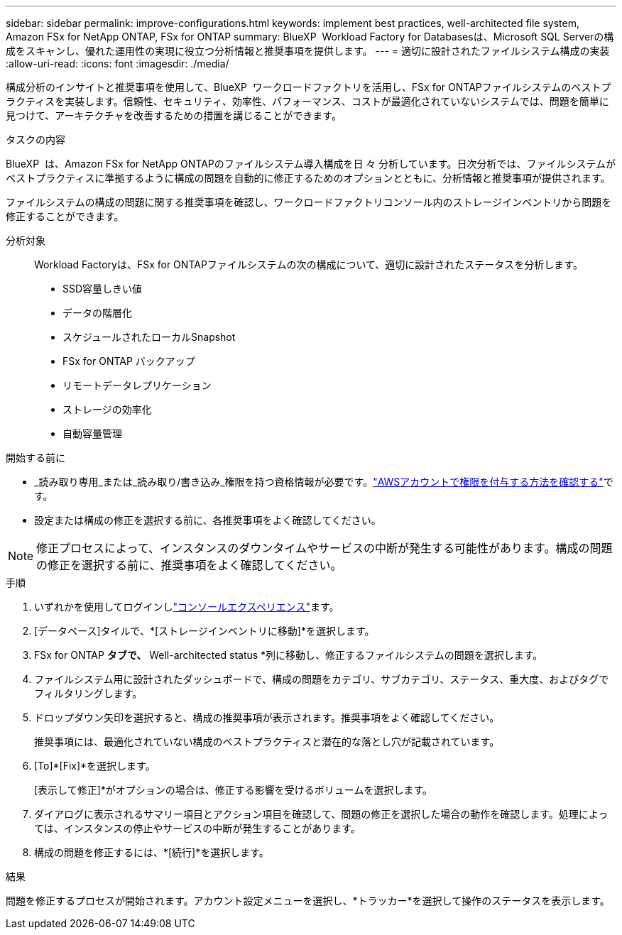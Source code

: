 ---
sidebar: sidebar 
permalink: improve-configurations.html 
keywords: implement best practices, well-architected file system, Amazon FSx for NetApp ONTAP, FSx for ONTAP 
summary: BlueXP  Workload Factory for Databasesは、Microsoft SQL Serverの構成をスキャンし、優れた運用性の実現に役立つ分析情報と推奨事項を提供します。 
---
= 適切に設計されたファイルシステム構成の実装
:allow-uri-read: 
:icons: font
:imagesdir: ./media/


[role="lead"]
構成分析のインサイトと推奨事項を使用して、BlueXP  ワークロードファクトリを活用し、FSx for ONTAPファイルシステムのベストプラクティスを実装します。信頼性、セキュリティ、効率性、パフォーマンス、コストが最適化されていないシステムでは、問題を簡単に見つけて、アーキテクチャを改善するための措置を講じることができます。

.タスクの内容
BlueXP  は、Amazon FSx for NetApp ONTAPのファイルシステム導入構成を日 々 分析しています。日次分析では、ファイルシステムがベストプラクティスに準拠するように構成の問題を自動的に修正するためのオプションとともに、分析情報と推奨事項が提供されます。

ファイルシステムの構成の問題に関する推奨事項を確認し、ワークロードファクトリコンソール内のストレージインベントリから問題を修正することができます。

分析対象:: Workload Factoryは、FSx for ONTAPファイルシステムの次の構成について、適切に設計されたステータスを分析します。
+
--
* SSD容量しきい値
* データの階層化
* スケジュールされたローカルSnapshot
* FSx for ONTAP バックアップ
* リモートデータレプリケーション
* ストレージの効率化
* 自動容量管理


--


.開始する前に
* _読み取り専用_または_読み取り/書き込み_権限を持つ資格情報が必要です。link:https://docs.netapp.com/us-en/workload-setup-admin/add-credentials.html["AWSアカウントで権限を付与する方法を確認する"^]です。
* 設定または構成の修正を選択する前に、各推奨事項をよく確認してください。



NOTE: 修正プロセスによって、インスタンスのダウンタイムやサービスの中断が発生する可能性があります。構成の問題の修正を選択する前に、推奨事項をよく確認してください。

.手順
. いずれかを使用してログインしlink:https://docs.netapp.com/us-en/workload-setup-admin/console-experiences.html["コンソールエクスペリエンス"^]ます。
. [データベース]タイルで、*[ストレージインベントリに移動]*を選択します。
. FSx for ONTAP *タブで、* Well-architected status *列に移動し、修正するファイルシステムの問題を選択します。
. ファイルシステム用に設計されたダッシュボードで、構成の問題をカテゴリ、サブカテゴリ、ステータス、重大度、およびタグでフィルタリングします。
. ドロップダウン矢印を選択すると、構成の推奨事項が表示されます。推奨事項をよく確認してください。
+
推奨事項には、最適化されていない構成のベストプラクティスと潜在的な落とし穴が記載されています。

. [To]*[Fix]*を選択します。
+
[表示して修正]*がオプションの場合は、修正する影響を受けるボリュームを選択します。

. ダイアログに表示されるサマリー項目とアクション項目を確認して、問題の修正を選択した場合の動作を確認します。処理によっては、インスタンスの停止やサービスの中断が発生することがあります。
. 構成の問題を修正するには、*[続行]*を選択します。


.結果
問題を修正するプロセスが開始されます。アカウント設定メニューを選択し、*トラッカー*を選択して操作のステータスを表示します。
